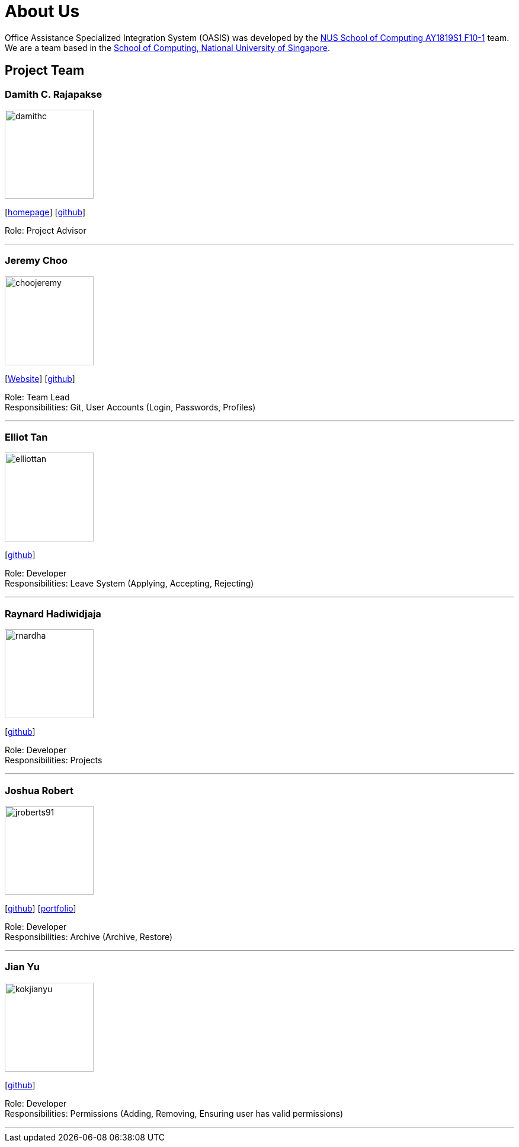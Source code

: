 = About Us
:site-section: AboutUs
:relfileprefix: team/
:imagesDir: images
:stylesDir: stylesheets

Office Assistance Specialized Integration System (OASIS) was developed by the https://github.com/CS2103-AY1819S1-F10-1[NUS School of Computing AY1819S1 F10-1] team.
{empty} +
We are a team based in the http://www.comp.nus.edu.sg[School of Computing, National University of Singapore].

== Project Team

=== Damith C. Rajapakse
image::damithc.jpg[width="150", align="left"]
{empty}[http://www.comp.nus.edu.sg/~damithch[homepage]] [https://github.com/damithc[github]]

Role: Project Advisor

'''

=== Jeremy Choo
image::choojeremy.png[width="150", align="left"]
{empty}[https://jch.ooo[Website]] [http://github.com/ChooJeremy[github]]

Role: Team Lead +
Responsibilities: Git, User Accounts (Login, Passwords, Profiles)

'''

=== Elliot Tan
image::elliottan.png[width="150", align="left"]
{empty}[http://github.com/elliottan[github]]

Role: Developer +
Responsibilities: Leave System (Applying, Accepting, Rejecting)

'''

=== Raynard Hadiwidjaja
image::rnardha.png[width="150", align="left"]
{empty}[http://github.com/RnardHa[github]]

Role: Developer +
Responsibilities: Projects

'''

=== Joshua Robert
image::jroberts91.png[width="150", align="left"]
{empty}[http://github.com/jroberts91[github]] [http://github.com/CS2103-AY1819S1-F10-1/main/blob/master/docs/team/joshuarobert.adoc[portfolio]]

Role: Developer +
Responsibilities: Archive (Archive, Restore)

'''

=== Jian Yu
image::kokjianyu.png[width="150", align="left"]
{empty}[http://github.com/KokJianYu[github]]

Role: Developer +
Responsibilities: Permissions (Adding, Removing, Ensuring user has valid permissions)

'''
